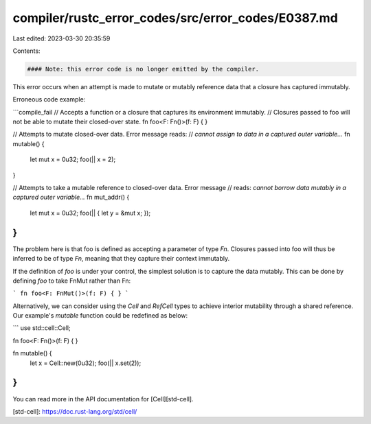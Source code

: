 compiler/rustc_error_codes/src/error_codes/E0387.md
===================================================

Last edited: 2023-03-30 20:35:59

Contents:

.. code-block:: md

    #### Note: this error code is no longer emitted by the compiler.

This error occurs when an attempt is made to mutate or mutably reference data
that a closure has captured immutably.

Erroneous code example:

```compile_fail
// Accepts a function or a closure that captures its environment immutably.
// Closures passed to foo will not be able to mutate their closed-over state.
fn foo<F: Fn()>(f: F) { }

// Attempts to mutate closed-over data. Error message reads:
// `cannot assign to data in a captured outer variable...`
fn mutable() {
    let mut x = 0u32;
    foo(|| x = 2);
}

// Attempts to take a mutable reference to closed-over data. Error message
// reads: `cannot borrow data mutably in a captured outer variable...`
fn mut_addr() {
    let mut x = 0u32;
    foo(|| { let y = &mut x; });
}
```

The problem here is that foo is defined as accepting a parameter of type `Fn`.
Closures passed into foo will thus be inferred to be of type `Fn`, meaning that
they capture their context immutably.

If the definition of `foo` is under your control, the simplest solution is to
capture the data mutably. This can be done by defining `foo` to take FnMut
rather than Fn:

```
fn foo<F: FnMut()>(f: F) { }
```

Alternatively, we can consider using the `Cell` and `RefCell` types to achieve
interior mutability through a shared reference. Our example's `mutable`
function could be redefined as below:

```
use std::cell::Cell;

fn foo<F: Fn()>(f: F) { }

fn mutable() {
    let x = Cell::new(0u32);
    foo(|| x.set(2));
}
```

You can read more in the API documentation for [Cell][std-cell].

[std-cell]: https://doc.rust-lang.org/std/cell/


